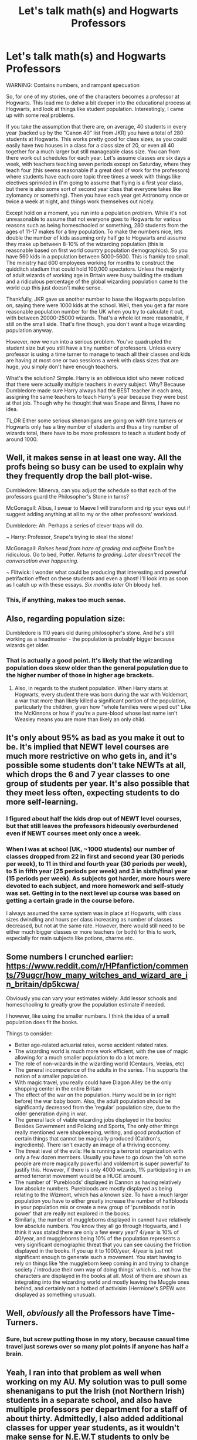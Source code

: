 #+TITLE: Let's talk math(s) and Hogwarts Professors

* Let's talk math(s) and Hogwarts Professors
:PROPERTIES:
:Author: Full-Paragon
:Score: 31
:DateUnix: 1515105863.0
:DateShort: 2018-Jan-05
:FlairText: Discussion
:END:
WARNING: Contains numbers, and rampant specuation

So, for one of my stories, one of the characters becomes a professor at Hogwarts. This lead me to delve a bit deeper into the educational process at Hogwarts, and look at things like student population. Interestingly, I came up with some real problems.

If you take the assumption that there are, on average, 40 students in every year (backed up by the "Canon 40" list from JKR) you have a total of 280 students at Hogwarts. This works pretty good for class sizes, as you could easily have two houses in a class for a class size of 20, or even all 40 together for a much larger but still manageable class size. You can from there work out schedules for each year. Let's assume classes are six days a week, with teachers teaching seven periods except on Saturday, where they teach four (this seems reasonable if a great deal of work for the professors) where students have each core topic three times a week with things like electives sprinkled in (I'm going to assume that flying is a first year class, but there is also some sort of second year class that everyone takes like zylomancy or something). Then you have each year get Astronomy once or twice a week at night, and things work themselves out nicely.

Except hold on a moment, you run into a population problem. While it's not unreasonable to assume that not everyone goes to Hogwarts for various reasons such as being homeschooled or something, 280 students from the ages of 11-17 makes for a tiny population. To make the numbers nice, lets double the number of kids assuming only half go to Hogwarts and assume they make up between 8-10% of the wizarding population (this is reasonable based on first world country population demographics). So you have 560 kids in a population between 5000-5600. This is frankly too small. The ministry had 600 employees working for months to construct the quidditch stadium that could hold 100,000 spectators. Unless the majority of adult wizards of working age in Britain were busy building the stadium and a ridiculous percentage of the global wizarding population came to the world cup this just doesn't make sense.

Thankfully, JKR gave us another number to base the Hogwarts population on, saying there were 1000 kids at the school. Well, then you get a far more reasonable population number for the UK when you try to calculate it out, with between 20000-25000 wizards. That's a whole lot more reasonable, if still on the small side. That's fine though, you don't want a huge wizarding population anyway.

However, now we run into a serious problem. You've quadrupled the student size but you still have a tiny number of professors. Unless every professor is using a time turner to manage to teach all their classes and kids are having at most one or two sessions a week with class sizes that are huge, you simply don't have enough teachers.

What's the solution? Simple. Harry is an oblivious idiot who never noticed that there were actually multiple teachers in every subject. Why? Because Dumbledore made sure Harry always had the BEST teacher in each area, assigning the same teachers to teach Harry's year because they were best at that job. Though why he thought that was Snape and Binns, I have no idea.

TL;DR Either some serious shenanigans are going on with time turners or Hogwarts only has a tiny number of students and thus a tiny number of wizards total, there have to be more professors to teach a student body of around 1000.


** Well, it makes sense in at least one way. All the profs being so busy can be used to explain why they frequently drop the ball plot-wise.

Dumbledore: Minerva, can you adjust the schedule so that each of the professors guard the Philosopher's Stone in turns?

McGonagall: Albus, I swear to Maeve I will transform and rip your eyes out if suggest adding anything at all to my or the other professors' workload.

Dumbledore: Ah. Perhaps a series of clever traps will do.

~ Harry: Professor, Snape's trying to steal the stone!

McGonagall: /Raises head from haze of grading and caffeine/ Don't be ridiculous. Go to bed, Potter. /Returns to grading. Later doesn't recall the conversation ever happening./

~ Flitwick: I wonder what could be producing that interesting and powerful petrifaction effect on these students and even a ghost! I'll look into as soon as I catch up with these essays. /Six months later/ Oh bloody hell.
:PROPERTIES:
:Author: apothecaragorn19
:Score: 52
:DateUnix: 1515111269.0
:DateShort: 2018-Jan-05
:END:

*** This, if anything, makes too much sense.
:PROPERTIES:
:Author: Full-Paragon
:Score: 18
:DateUnix: 1515111568.0
:DateShort: 2018-Jan-05
:END:


** Also, regarding population size:

Dumbledore is 110 years old during philosopher's stone. And he's still working as a headmaster - the population is probably bigger because wizards get older.
:PROPERTIES:
:Author: fflai
:Score: 18
:DateUnix: 1515108892.0
:DateShort: 2018-Jan-05
:END:

*** That is actually a good point. It's likely that the wizarding population does skew older than the general population due to the higher number of those in higher age brackets.
:PROPERTIES:
:Author: Full-Paragon
:Score: 13
:DateUnix: 1515109147.0
:DateShort: 2018-Jan-05
:END:

**** Also, in regards to the student population. When Harry starts at Hogwarts, every student there was born during the war with Voldemort, a war that more than likely killed a significant portion of the population, particularly the children, given how "whole families were wiped out" Like the McKinnons or how if you're a pure-blood whose last name isn't Weasley means you are more than likely an only child.
:PROPERTIES:
:Author: Jahoan
:Score: 12
:DateUnix: 1515114631.0
:DateShort: 2018-Jan-05
:END:


** It's only about 95% as bad as you make it out to be. It's implied that NEWT level courses are much more restrictive on who gets in, and it's possible some students don't take NEWTs at all, which drops the 6 and 7 year classes to one group of students per year. It's also possible that they meet less often, expecting students to do more self-learning.
:PROPERTIES:
:Author: DreadCanary
:Score: 16
:DateUnix: 1515108299.0
:DateShort: 2018-Jan-05
:END:

*** I figured about half the kids drop out of NEWT level courses, but that still leaves the professors hideously overburdened even if NEWT courses meet only once a week.
:PROPERTIES:
:Author: Full-Paragon
:Score: 8
:DateUnix: 1515108570.0
:DateShort: 2018-Jan-05
:END:


*** When I was at school (UK, ~1000 students) our number of classes dropped from 22 in first and second year (30 periods per week), to 11 in third and fourth year (30 periods per week), to 5 in fifth year (25 periods per week) and 3 in sixth/final year (15 periods per week). As subjects got harder, more hours were devoted to each subject, and more homework and self-study was set. Getting in to the next level up course was based on getting a certain grade in the course before.

I always assumed the same system was in place at Hogwarts, with class sizes dwindling and hours per class increasing as number of classes decreased, but not at the same rate. However, there would still need to be either much bigger classes or more teachers (or both) for this to work, especially for main subjects like potions, charms etc.
:PROPERTIES:
:Author: ayeayefitlike
:Score: 3
:DateUnix: 1515179086.0
:DateShort: 2018-Jan-05
:END:


** Some numbers I crunched earlier: [[https://www.reddit.com/r/HPfanfiction/comments/79ugcr/how_many_witches_and_wizard_are_in_britain/dp5kcwa/]]

Obviously you can vary your estimates widely: Add lessor schools and homeschooling to greatly grow the population estimate if needed.

I however, like using the smaller numbers. I think the idea of a small population does fit the books.

Things to consider:

- Better age-related actuarial rates, worse accident related rates.
- The wizarding world is much more work efficient, with the use of magic allowing for a much smaller population to do a lot more.
- The role of non-wizards in the wizarding world (Centaurs, Veelas, etc)
- The general incompetence of the adults in the series. This supports the notion of a smaller population.
- With magic travel, you really could have Diagon Alley be the only shopping center in the entire Britain
- The effect of the war on the population. Harry would be in (or right before) the war baby boom. Also, the adult population should be significantly decreased from the 'regular' population size, due to the older generation dying in war.
- The general lack of viable wizarding jobs displayed in the books: Besides Government and Policing and Sports, The only other things really mentioned were shopkeeping, writing, and good production of certain things that cannot be magically produced (Caldron's, ingredients). There isn't exactly an image of a thriving economy.\\
- The threat level of the evils: He is running a terrorist organization with only a few dozen members. Usually you have to go down the 'oh some people are more magically powerful and voldemort is super powerful' to justify this. However, if there is only 4000 wizards, 1% participating in an armed terrorist movement would be a HUGE amount.
- The number of 'Purebloods' displayed in Cannon as having relatively low absolute numbers. Purebloods are mostly displayed as being relating to the Wizmont, which has a known size. To have a much larger population you have to either greatly increase the number of halfbloods in your population mix or create a new group of 'purebloods not in power' that are really not explored in the books.\\
- Similarly, the number of muggleborns displayed in cannot have relatively low absolute numbers. You know they all go through Hogwarts, and I think it was stated there are only a few every year? 4/year is 10% of 40/year, and muggleborns being 10% of the population represents a very significant demographic threat that you can see causing the friction displayed in the books. If you up it to 1000/year, 4/year is just not significant enough to generate such a movement. You start having to rely on things like 'the muggleborn keep coming in and trying to change society / introduce their own way of doing things' which is... not how the characters are displayed in the books at all. Most of them are shown as integrating into the wizarding world and mostly leaving the Muggle ones behind, and certainly not a hotbed of activisim (Hermione's SPEW was displayed as something unusual).
:PROPERTIES:
:Author: StarDolph
:Score: 10
:DateUnix: 1515113710.0
:DateShort: 2018-Jan-05
:END:


** Well, /obviously/ all the Professors have Time-Turners.
:PROPERTIES:
:Author: Achille-Talon
:Score: 8
:DateUnix: 1515109067.0
:DateShort: 2018-Jan-05
:END:

*** Sure, but screw putting those in my story, because casual time travel just screws over so many plot points if anyone has half a brain.
:PROPERTIES:
:Author: Full-Paragon
:Score: 4
:DateUnix: 1515109207.0
:DateShort: 2018-Jan-05
:END:


** Yeah, I ran into that problem as well when working on my AU. My solution was to pull some shenanigans to put the Irish (not Northern Irish) students in a separate school, and also have multiple professors per department for a staff of about thirty. Admittedly, I also added additional classes for upper year students, as it wouldn't make sense for N.E.W.T students to only be taking a handful of classes.
:PROPERTIES:
:Author: Flye_Autumne
:Score: 4
:DateUnix: 1515111737.0
:DateShort: 2018-Jan-05
:END:

*** Canonically Alchemy and Apparition are available only as NEWT level subjects.
:PROPERTIES:
:Author: Full-Paragon
:Score: 5
:DateUnix: 1515113095.0
:DateShort: 2018-Jan-05
:END:


*** It would make sense for N.E.W.T students to only take a few classes, though, because the magical system is based on the education system in the UK. O.W.Ls = GCSEs, where you'd take around 10-12 subjects. N.E.W.Ts = A levels, most people would only take 3 or 4 (apart from the Hermione types who take 5). I agree that there's most likely more staff than Harry notices though.
:PROPERTIES:
:Author: historygeek98
:Score: 2
:DateUnix: 1515114203.0
:DateShort: 2018-Jan-05
:END:


** They only need one Time Turner - the staff gathers at specific points during the day and they use a really long chain to get everyone into the spin.

It's the only way Umbridge could possibly monitor her own classes while harassing professors during theirs.

It also explains why the whole staff was willing to cooperate with Hermione using a Time Turner to attend classes as well... though nothing logically explains why she would need to. The classes mustn't conflict, or any number of students would be denied their elective choices.
:PROPERTIES:
:Author: wordhammer
:Score: 7
:DateUnix: 1515109077.0
:DateShort: 2018-Jan-05
:END:

*** u/ayeayefitlike:
#+begin_quote
  The classes mustn't conflict, or any number of students would be denied their elective choices.
#+end_quote

This happens all the time in the UK. You are offered your electives in groups based on the available timetable usually, and you pick based on what you can take in your timetable, not what subjects specifically you want to take.

I had to change schools in my final year to be able to take the combinations of subjects I wanted, but usually that isn't necessary.
:PROPERTIES:
:Author: ayeayefitlike
:Score: 4
:DateUnix: 1515179642.0
:DateShort: 2018-Jan-05
:END:

**** I get what you're saying as it would apply to a school with a year size in the hundreds and a dozen electives to choose from, but there's only 40 of them and 5 electives to cover.
:PROPERTIES:
:Author: wordhammer
:Score: 2
:DateUnix: 1515184881.0
:DateShort: 2018-Jan-06
:END:

***** Yeah, so with fewer teachers to offer multiple class times, they'd potentially be more restricted even at Hogwarts.
:PROPERTIES:
:Author: ayeayefitlike
:Score: 1
:DateUnix: 1515185161.0
:DateShort: 2018-Jan-06
:END:


*** Its not unusual for schools to have their some electives at the same time if they are similar. In my school third language classes like French,Spanish and Latin take place at the same time. It would make sense for Arithmancy and Divination to take place at the same time and have the students choose between the two electives that both are about predicting the future.

But that doesn't really explain why Muggle Studies is also at the same time.
:PROPERTIES:
:Score: 2
:DateUnix: 1515146542.0
:DateShort: 2018-Jan-05
:END:


** The most important thing is that Rowling herself admitted that she is bad at math.

But the number of 1000 students seems most reasonable.

At one point she even mentions that she imagined that there would be considerably more than forty students in each year at Hogwarts. And that the list was mainly used so she had name available when she needed to mention someone.

with only 40 students a year the way Harry interacts with his classmates also wouldn't make much sense. There are multiple instances where he doesn't know the name of students with whom he would have to have shared classes for several years. And he generally doesn't act nearly aquainted enough with the other students like someone with only 280 schoolmates would, especialy in a boarding school.

The solution of adding multiple professors is possible, but it would diminish the worth of individual ones and conflict with plot points like Dumbledore only keeping Divination so he can keep Trelawney in the castle or Dumbledore having to hire a new Defense against the Dark Arts professor every year instead of five. Trelawney is even upset at one point that she has to share her classes with Firenze.

One solution to the problem that wouldn't include giving the professors time turners, would be to make this inconsistency a feature of Hogwarts itself. like the professors wouldn't travel in time but rather would be able to teach 5 classes at once and return to being one person with all the memories after the classes ended. So at lunch Harry and for example Katie both could talk about just having had class with McGonagall even though they weren't in the same class room. And McGonagall would remember teaching both of them.
:PROPERTIES:
:Score: 3
:DateUnix: 1515136181.0
:DateShort: 2018-Jan-05
:END:

*** I readily acknoweldge that the main reason to keep the number of professors small is because you want to keep your cast tight and consistant in a story. Makes sense. However, in a story where the POV character IS a Hogwarts professor and not a student, it makes more sense that you'd place more emphasis on coworkers and less on students.
:PROPERTIES:
:Author: Full-Paragon
:Score: 1
:DateUnix: 1515137683.0
:DateShort: 2018-Jan-05
:END:

**** honestly it just depends on the plot points. If the plot requires there to be more teacher you can easily add them.

But even if the POV character is a professor, adding more teachers just for the sake of it, is unnecessary. Few story can concentrate on too many characters without getting overly long.

Even if you were to concentrate your plot on coworkers, you would still be limited how many of them can actually be important for the plot. so it doesn't really matter if there are 10 or 50 professor, when you cant have more then 5 be important characters without the quality of the story declining.

Unless of course it important for the plot that there are a bunch of teachers in the background.
:PROPERTIES:
:Score: 2
:DateUnix: 1515138668.0
:DateShort: 2018-Jan-05
:END:


** u/Taure:
#+begin_quote
  assume they make up between 8-10% of the wizarding population (this is reasonable based on first world country population demographics).
#+end_quote

Not reasonable - wizards live about twice as long as Muggles. Young people would therefore make up a much smaller percentage of the population.

#+begin_quote
  What's the solution? Simple. Harry is an oblivious idiot who never noticed that there were actually multiple teachers in every subject.
#+end_quote

Not a viable solution, because there being only one teacher for each subject is a plot point - DADA curse, Snape-Slughorn switcheroo in HBP.

--------------

But yes, wizarding Britain clearly has a small population. My preference is for around 9000 wizards in Britain. This is based on a "compromise figure" of about 60 students per year at Hogwarts, and a life expectancy of 150 years. The 60 students a year is a compromise between the 40 students/year that is suggested by the dorms/JKR's class list and the PoA statement of there being 200 Slytherins in the crowd of a Quidditch game (which would make approx 114 students/year).

That makes certain things /odd/, but not impossible, especially once you add magic to the mix. So, for example, the Quidditch world cup would be attended by a large percentage of the global wizarding population. But that's not impossible - wizards can travel a lot quicker, easier and cheaper than Muggles, and Quidditch is universally loved (except in the US).

Similarly it means that the Ministry/public sector employment is a very large percentage of total wizarding activity. But again, this isn't impossible. Clearly the existence of magic changes the [[https://forums.darklordpotter.net/threads/wizarding-economy-revisited.37478/][dynamics of an economy]] significantly, and on top of that the magical world is engaged in an ongoing global project that requires significant resources (enforcing the Statute of Secrecy). So I'm not against, say, 50% of wizards being employed by the Ministry.
:PROPERTIES:
:Author: Taure
:Score: 3
:DateUnix: 1515138707.0
:DateShort: 2018-Jan-05
:END:

*** That's an interesting compromise. It still makes for a crushing work burden for the professors, but it at least makes sense. I do agree that the absolute upper limit for the number of wizards in the UK needs to be south of 0.1% of the population with fewer than that being preferable (I think .05% is more likely). Otherwise you end up with too many wizards.

I do agree about the increased lifespan throwing a spanner in the works for my calculations population wise. However, that really would just allow for a stable population with around 1k students in Hogwarts making up a majority of the youth population. If say the 11-17 was ~5% of the population and 80% of them were at Hogwarts, you get a similar total wizarding population number of ~25000. This would be about .042% of the total UK population and is acceptable to me.

With numbers at 25000, that would also mean that a few dozen death eaters would be a terrifying force and likely represent a good chuck of the combat capable wizards in the entire country.

Globally you would be looking at about 2.4 million magicals. That means a whopping 5% of the global wizarding population showed up to the 1994 quidditch world cup. However, 8% of Icelanders showed up to the 2016 Euro cup so I guess that's not entirely unreasonable (though still makes quidditch mindbogglingly popular).
:PROPERTIES:
:Author: Full-Paragon
:Score: 1
:DateUnix: 1515176030.0
:DateShort: 2018-Jan-05
:END:


** I feel there is one key detail you are missing from the books. The books clearly state the students sometimes have double periods. I've taken that to mean that pre-NEWT level all classes except for 3rd year electives are taken twice a week. I've gotten a schedule to work out for the students but could never get the teachers to work though.
:PROPERTIES:
:Author: Humdinger5000
:Score: 2
:DateUnix: 1515131081.0
:DateShort: 2018-Jan-05
:END:

*** That's my point. You CAN'T get the teachers schedule to work out. They have too much to do, too many classes, too many extra duties, too many students to handle. Either the school is a lot smaller than 1000 students, or you have to have more teachers.
:PROPERTIES:
:Author: Full-Paragon
:Score: 2
:DateUnix: 1515131242.0
:DateShort: 2018-Jan-05
:END:

**** Realistically they need at least 2 professors per subject. One for 1st-5th year and one for NEWT level.
:PROPERTIES:
:Author: Humdinger5000
:Score: 1
:DateUnix: 1515131434.0
:DateShort: 2018-Jan-05
:END:

***** I'd personally say they need one for 1-4, then another to do 5-7. So, OWL and above are your upper level, and your lower level is another teacher. Teaching four years of four classes each (they'd have about 35 students in each house for every year) is 16 classes. You can get through that in 2 days with an 8 hour day, which means you could do 2.5 classes in a week (and that gives you your double periods where you mix the .5 but have 70 kids in the class).
:PROPERTIES:
:Author: Full-Paragon
:Score: 2
:DateUnix: 1515131992.0
:DateShort: 2018-Jan-05
:END:


**** Why is the 1000 number then so important? Imagine the sorting feasts, taking 1-2 minute per student, taking the greater part of three-five hours... They'd probably be past midnight before pudding was served.

I'd rather trust the events of the books rather than any number Rowling pulled out of her arse, even when they're in the books, which that number /wasn't/.

If you ignore the 1000 number, sticking with 300 [at least in the 90's], it's not hard to make a schedule that adds up. Class sizes in subjects like Potions would then be around 20-25, and Snape would teach 12 different classes (some 3h/week, other 2h/week to fill up a 30 hour schedule).
:PROPERTIES:
:Score: 1
:DateUnix: 1515245189.0
:DateShort: 2018-Jan-06
:END:

***** But then as I pointed out you run into serious population issues, from the quidditch world cup to the number of ministry employees to the number of students described at games.
:PROPERTIES:
:Author: Full-Paragon
:Score: 1
:DateUnix: 1515257852.0
:DateShort: 2018-Jan-06
:END:


** In the latest news: Rowling was bad at maths in her worldbuilding.

I once wrote a fic in which I just went ahead and crammed as much subjects into one day as humanly (magically) possible. As someone already wrote, that would explain nicely why Hogwarts Professors seem to be useless bystanders to pretty much anything else but their subjects.

However, the solution I actually went with is to take the number 300 for the current student population of Hogwarts and added smaller schools, specialized schools (for seers or other gifted students) and a system of apprenticeship, as well as the odd dozens or so every year that actually goes to Beauxbatons, Durmstrang or some other schools of magic. Summa summarum it all added up to roughly 1500 students all over Britain and Ireland.
:PROPERTIES:
:Author: UndeadBBQ
:Score: 2
:DateUnix: 1515148101.0
:DateShort: 2018-Jan-05
:END:


** So I feel I messed up somewhere so if someone can double check me and find where I messed up that would be great. Now, if we go off of the 1000 students and say that they just happen to take every class (so the basics) those basic teachers would generally need to teach about 10 classes a day for 5 days or so (1000/20 = 50 50/5 = 10) so if they happen to start classes early say at 7-8am and end at 5 or 6 it should be achievable for those basic teachers but would be even simpler if higher level courses take place less often with less students. The only problem would happen to be with when elective classes (muggle studies, care of magical creatures, arithmancy, runes etc.) would fit in, but they could perhaps be bi-weekly or take place on Saturdays?
:PROPERTIES:
:Author: WilFenrir
:Score: 1
:DateUnix: 1515117528.0
:DateShort: 2018-Jan-05
:END:

*** Except that it's made clear the students take these classes more than just once a week. Additionally, teaching for 10 hours a day would be exhausting, especially since the teachers clearly have a large number of other duties. There is simply no way that this would work for the teachers without them either dropping from exhaustion or the students barely having any time with them.
:PROPERTIES:
:Author: Full-Paragon
:Score: 2
:DateUnix: 1515117815.0
:DateShort: 2018-Jan-05
:END:

**** Yeah thats definitely true! Forgot about that lol
:PROPERTIES:
:Author: WilFenrir
:Score: 1
:DateUnix: 1515117851.0
:DateShort: 2018-Jan-05
:END:


** [deleted]
:PROPERTIES:
:Score: 1
:DateUnix: 1515137877.0
:DateShort: 2018-Jan-05
:END:

*** Hogwarts isn't in England, its in Scotland. Hogwarts is the only magical school in the UK at the time in the book. Its mentioned by multiple canon sources that the only alternative for British kids are foreign schools and homeschooling.
:PROPERTIES:
:Score: 2
:DateUnix: 1515138857.0
:DateShort: 2018-Jan-05
:END:

**** [deleted]
:PROPERTIES:
:Score: 1
:DateUnix: 1515139862.0
:DateShort: 2018-Jan-05
:END:

***** Most wizards in Britain did go to Hogwarts. And unless Voldemort is involved its not really that dangerous. And we know the Ministry steps in if things get to dangerous.

In Deathly Hallows after Voldemort makes attendance for Hogwarts compulsory Lupin says

#+begin_quote
  That was announced yesterday. It's a change, because it was never obligatory before. Of course, nearly every witch and wizard in Britain has been educated at Hogwarts, but their parents had the right to teach them at home or send them abroad if they preferred.
#+end_quote

Pottermore mentions is much more common in other counries because most countries dont have their own magic schools.

#+begin_quote
  The number of countries that have their own magical school is minuscule compared to those that do not. This is because the wizarding populations of most countries choose the option of home schooling.
#+end_quote
:PROPERTIES:
:Score: 2
:DateUnix: 1515140427.0
:DateShort: 2018-Jan-05
:END:


*** Canon wise Hogwarts is 100% the only wizarding school. You might have some villages with multiple wizarding families that work together to educate their children, but you certainly wouldn't have a school with more than a dozen pupils (and that would barely qualify as a school).
:PROPERTIES:
:Author: Full-Paragon
:Score: 1
:DateUnix: 1515176435.0
:DateShort: 2018-Jan-05
:END:


** The Harry Potter world is not well thought out. There is absolutely no point to bring math into any area: Economy, Population or Society. Everything just falls apart if you do that.

There's surprisingly few fanfics that decide on a few numbers "Wizarding britain is only ~5000 people" to see where that leads and construct a new AU around that (no Wizarding pop-artists, different relationship to muggles).
:PROPERTIES:
:Author: Deathcrow
:Score: 0
:DateUnix: 1515141032.0
:DateShort: 2018-Jan-05
:END:

*** Except bringing in math and nerding out about Harry Potter is why a good chunk of the adult audience reads and writes fanfiction. Filling in obvious plot holes and expanding things so that they make logical sense can be good fun. I'm not doing this because I hate Harry Potter, I'm doing this because I love it and sussing out these minor details is enjoyable.
:PROPERTIES:
:Author: Full-Paragon
:Score: 2
:DateUnix: 1515176149.0
:DateShort: 2018-Jan-05
:END:

**** Yeah okay, I think I came across wrong here. Of course you can do this... you'll just follow through and realize that you'll have to throw out a lot of stuff and can't really take a lot of things from the books for granted when you start doing this.

Just a tiny example: As soon as you start to take money, numbers and economy seriously you /have/ to give me a reason why the Weasleys (or any wizard or witch) would be poor or wear 2nd-hand clothes. Many things in the world only work if you don't question them.
:PROPERTIES:
:Author: Deathcrow
:Score: 1
:DateUnix: 1515176356.0
:DateShort: 2018-Jan-05
:END:

***** They're not poor -- they own their house which has a self-sustaining garden and livestock. They're rural middle-class who refuse to employ slave labour.
:PROPERTIES:
:Author: wordhammer
:Score: 2
:DateUnix: 1515178534.0
:DateShort: 2018-Jan-05
:END:


***** I always figured that having seven kids was sort of self explanatory as to why the Weasleys were practically destitute. That, and all the money for damages they've had to pay out for the twins antics.
:PROPERTIES:
:Author: Full-Paragon
:Score: 1
:DateUnix: 1515176752.0
:DateShort: 2018-Jan-05
:END:

****** Whatever, just keep reparo-ing expensive muggle watches or antiques and be rich.
:PROPERTIES:
:Author: Deathcrow
:Score: 1
:DateUnix: 1515179666.0
:DateShort: 2018-Jan-05
:END:

******* Pretty sure that the Ministry and ICW would come down on your ass for fragrantly violating the Statue of Secrecy.
:PROPERTIES:
:Author: Full-Paragon
:Score: 1
:DateUnix: 1515179847.0
:DateShort: 2018-Jan-05
:END:

******** I doubt the statute forbids any and all interaction with muggles. Of course you're not going to tell them that you are fixing their shit with magic. But whatever, if that's not allowed I have hundreds of other business ideas with magic that would make me a millionaire in a week.
:PROPERTIES:
:Author: Deathcrow
:Score: 1
:DateUnix: 1515179972.0
:DateShort: 2018-Jan-05
:END:


******** Actually, the Ministry didn't care as long as the magic was not flashed in front of Muggles.

Another trick is to buy deeply distressed real estate, use Reparo to fix most costly damages, use Muggle contractors to finish up, and then flip it at market price.
:PROPERTIES:
:Author: InquisitorCOC
:Score: 1
:DateUnix: 1515188502.0
:DateShort: 2018-Jan-06
:END:

********* You'd be called out on tax returns near instantly unless you massively fudge everything, which is basically guaranteed to get you in trouble with either muggle or magical law enforcement. You might get away with repairing clocks or domestic appliances, but not houses.
:PROPERTIES:
:Score: 1
:DateUnix: 1515344105.0
:DateShort: 2018-Jan-07
:END:

